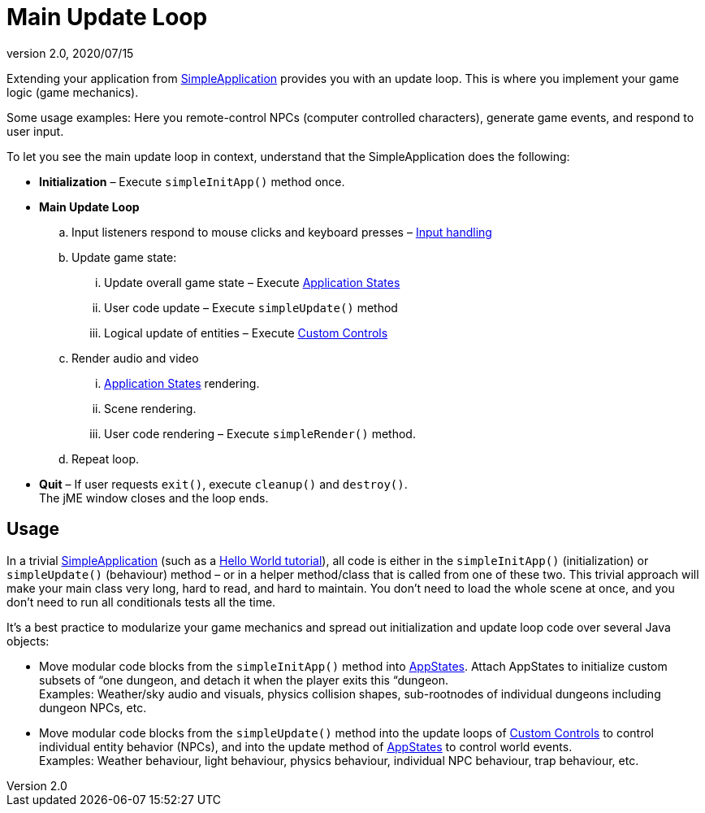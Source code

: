 = Main Update Loop
:revnumber: 2.0
:revdate: 2020/07/15
:keywords: basegame, control, input, init, keyinput, loop, states, state


Extending your application from xref:jme3/intermediate/simpleapplication.adoc[SimpleApplication] provides you with an update loop. This is where you implement your game logic (game mechanics).

Some usage examples: Here you remote-control NPCs (computer controlled characters), generate game events, and respond to user input.

To let you see the main update loop in context, understand that the SimpleApplication does the following:

*  *Initialization* – Execute `simpleInitApp()` method once.
*  *Main Update Loop*
..  Input listeners respond to mouse clicks and keyboard presses – xref:jme3/advanced/input_handling.adoc[Input handling]
..  Update game state:
...  Update overall game state – Execute xref:jme3/advanced/application_states.adoc[Application States]
...  User code update – Execute `simpleUpdate()` method
...  Logical update of entities – Execute xref:jme3/advanced/custom_controls.adoc[Custom Controls]

..  Render audio and video
...  xref:jme3/advanced/application_states.adoc[Application States] rendering.
...  Scene rendering.
...  User code rendering – Execute `simpleRender()` method.

..  Repeat loop.

*  *Quit* – If user requests `exit()`, execute `cleanup()` and `destroy()`. +
The jME window closes and the loop ends.


== Usage

In a trivial xref:jme3/intermediate/simpleapplication.adoc[SimpleApplication] (such as a xref:tutorials:beginner/beginner.adoc[Hello World tutorial]), all code is either in the `simpleInitApp()` (initialization) or `simpleUpdate()` (behaviour) method – or in a helper method/class that is called from one of these two. This trivial approach will make your main class very long, hard to read, and hard to maintain. You don't need to load the whole scene at once, and you don't need to run all conditionals tests all the time.

It's a best practice to modularize your game mechanics and spread out initialization and update loop code over several Java objects:

*  Move modular code blocks from the `simpleInitApp()` method into xref:jme3/advanced/application_states.adoc[AppStates]. Attach AppStates to initialize custom subsets of “one dungeon, and detach it when the player exits this “dungeon. +
Examples: Weather/sky audio and visuals, physics collision shapes, sub-rootnodes of individual dungeons including dungeon NPCs, etc.
*  Move modular code blocks from the `simpleUpdate()` method into the update loops of xref:jme3/advanced/custom_controls.adoc[Custom Controls] to control individual entity behavior (NPCs), and into the update method of xref:jme3/advanced/application_states.adoc[AppStates] to control world events. +
Examples: Weather behaviour, light behaviour, physics behaviour, individual NPC behaviour, trap behaviour, etc.
